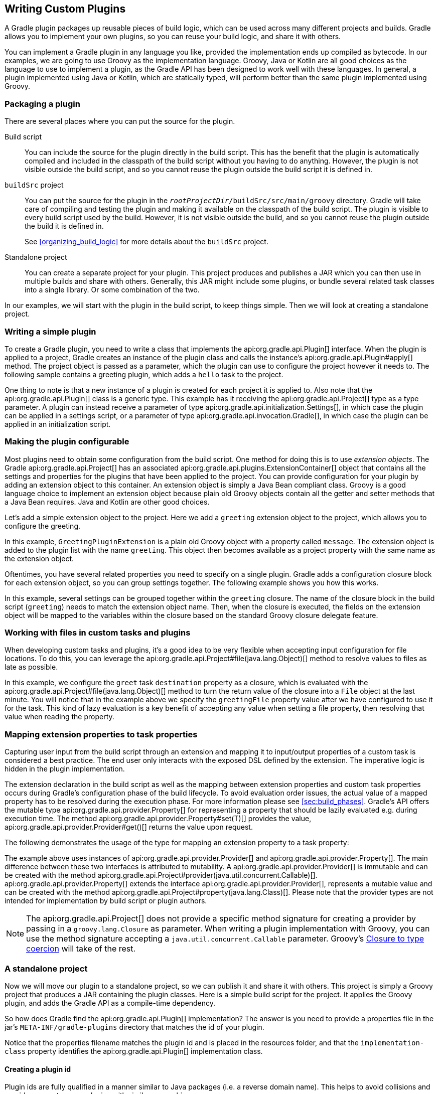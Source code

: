 // Copyright 2017 the original author or authors.
//
// Licensed under the Apache License, Version 2.0 (the "License");
// you may not use this file except in compliance with the License.
// You may obtain a copy of the License at
//
//      http://www.apache.org/licenses/LICENSE-2.0
//
// Unless required by applicable law or agreed to in writing, software
// distributed under the License is distributed on an "AS IS" BASIS,
// WITHOUT WARRANTIES OR CONDITIONS OF ANY KIND, either express or implied.
// See the License for the specific language governing permissions and
// limitations under the License.

[[custom_plugins]]
== Writing Custom Plugins

A Gradle plugin packages up reusable pieces of build logic, which can be used across many different projects and builds. Gradle allows you to implement your own plugins, so you can reuse your build logic, and share it with others.

You can implement a Gradle plugin in any language you like, provided the implementation ends up compiled as bytecode. In our examples, we are going to use Groovy as the implementation language. Groovy, Java or Kotlin are all good choices as the language to use to implement a plugin, as the Gradle API has been designed to work well with these languages. In general, a plugin implemented using Java or Kotlin, which are statically typed, will perform better than the same plugin implemented using Groovy.


[[sec:packaging_a_plugin]]
=== Packaging a plugin

There are several places where you can put the source for the plugin.

Build script::
You can include the source for the plugin directly in the build script. This has the benefit that the plugin is automatically compiled and included in the classpath of the build script without you having to do anything. However, the plugin is not visible outside the build script, and so you cannot reuse the plugin outside the build script it is defined in.

`buildSrc` project::
You can put the source for the plugin in the `__rootProjectDir__/buildSrc/src/main/groovy` directory. Gradle will take care of compiling and testing the plugin and making it available on the classpath of the build script. The plugin is visible to every build script used by the build. However, it is not visible outside the build, and so you cannot reuse the plugin outside the build it is defined in.
+
See <<organizing_build_logic>> for more details about the `buildSrc` project.

Standalone project::
You can create a separate project for your plugin. This project produces and publishes a JAR which you can then use in multiple builds and share with others. Generally, this JAR might include some plugins, or bundle several related task classes into a single library. Or some combination of the two.


In our examples, we will start with the plugin in the build script, to keep things simple. Then we will look at creating a standalone project.

[[sec:writing_a_simple_plugin]]
=== Writing a simple plugin

To create a Gradle plugin, you need to write a class that implements the api:org.gradle.api.Plugin[] interface. When the plugin is applied to a project, Gradle creates an instance of the plugin class and calls the instance's api:org.gradle.api.Plugin#apply[] method. The project object is passed as a parameter, which the plugin can use to configure the project however it needs to. The following sample contains a greeting plugin, which adds a `hello` task to the project.

++++
<sample id="customPlugin" dir="userguide/organizeBuildLogic/customPlugin" title="A custom plugin">
            <sourcefile file="build.gradle"/>
            <output args="-q hello"/>
        </sample>
++++

One thing to note is that a new instance of a plugin is created for each project it is applied to. Also note that the api:org.gradle.api.Plugin[] class is a generic type. This example has it receiving the api:org.gradle.api.Project[] type as a type parameter. A plugin can instead receive a parameter of type api:org.gradle.api.initialization.Settings[], in which case the plugin can be applied in a settings script, or a parameter of type api:org.gradle.api.invocation.Gradle[], in which case the plugin can be applied in an initialization script.

[[sec:getting_input_from_the_build]]
=== Making the plugin configurable

Most plugins need to obtain some configuration from the build script. One method for doing this is to use _extension objects_. The Gradle api:org.gradle.api.Project[] has an associated api:org.gradle.api.plugins.ExtensionContainer[] object that contains all the settings and properties for the plugins that have been applied to the project. You can provide configuration for your plugin by adding an extension object to this container. An extension object is simply a Java Bean compliant class. Groovy is a good language choice to implement an extension object because plain old Groovy objects contain all the getter and setter methods that a Java Bean requires. Java and Kotlin are other good choices.

Let's add a simple extension object to the project. Here we add a `greeting` extension object to the project, which allows you to configure the greeting.

++++
<sample id="customPluginWithConvention" dir="userguide/organizeBuildLogic/customPluginWithConvention" title="A custom plugin extension">
            <sourcefile file="build.gradle"/>
            <output args="-q hello"/>
        </sample>
++++

In this example, `GreetingPluginExtension` is a plain old Groovy object with a property called `message`. The extension object is added to the plugin list with the name `greeting`. This object then becomes available as a project property with the same name as the extension object.

Oftentimes, you have several related properties you need to specify on a single plugin. Gradle adds a configuration closure block for each extension object, so you can group settings together. The following example shows you how this works.

++++
<sample id="customPluginWithAdvancedConvention" dir="userguide/organizeBuildLogic/customPluginWithAdvancedConvention" title="A custom plugin with configuration closure">
            <sourcefile file="build.gradle"/>
            <output args="-q hello"/>
        </sample>
++++

In this example, several settings can be grouped together within the `greeting` closure. The name of the closure block in the build script (`greeting`) needs to match the extension object name. Then, when the closure is executed, the fields on the extension object will be mapped to the variables within the closure based on the standard Groovy closure delegate feature.

[[sec:working_with_files_in_custom_tasks_and_plugins]]
=== Working with files in custom tasks and plugins

When developing custom tasks and plugins, it's a good idea to be very flexible when accepting input configuration for file locations. To do this, you can leverage the api:org.gradle.api.Project#file(java.lang.Object)[] method to resolve values to files as late as possible.

++++
<sample id="lazyFileProperties" dir="userguide/tasks/customTaskWithFileProperty" title="Evaluating file properties lazily">
            <sourcefile file="build.gradle"/>
            <output args="-q sayGreeting"/>
        </sample>
++++

In this example, we configure the `greet` task `destination` property as a closure, which is evaluated with the api:org.gradle.api.Project#file(java.lang.Object)[] method to turn the return value of the closure into a `File` object at the last minute. You will notice that in the example above we specify the `greetingFile` property value after we have configured to use it for the task. This kind of lazy evaluation is a key benefit of accepting any value when setting a file property, then resolving that value when reading the property.

[[sec:mapping_extension_properties_to_task_properties]]
=== Mapping extension properties to task properties

Capturing user input from the build script through an extension and mapping it to input/output properties of a custom task is considered a best practice. The end user only interacts with the exposed DSL defined by the extension. The imperative logic is hidden in the plugin implementation.

The extension declaration in the build script as well as the mapping between extension properties and custom task properties occurs during Gradle's configuration phase of the build lifecycle. To avoid evaluation order issues, the actual value of a mapped property has to be resolved during the execution phase. For more information please see <<sec:build_phases>>. Gradle's API offers the mutable type api:org.gradle.api.provider.Property[] for representing a property that should be lazily evaluated e.g. during execution time. The method api:org.gradle.api.provider.Property#set(T)[] provides the value, api:org.gradle.api.provider.Provider#get()[] returns the value upon request.

The following demonstrates the usage of the type for mapping an extension property to a task property:

++++
<sample id="mapExtensionPropertiesToTaskProperties" dir="userguide/tasks/mapExtensionPropertiesToTaskProperties" includeLocation="true" title="Mapping extension properties to task properties">
            <sourcefile file="build.gradle"/>
            <output args="-q hello"/>
        </sample>
++++

The example above uses instances of api:org.gradle.api.provider.Provider[] and api:org.gradle.api.provider.Property[]. The main difference between these two interfaces is attributed to mutability. A api:org.gradle.api.provider.Provider[] is immutable and can be created with the method api:org.gradle.api.Project#provider(java.util.concurrent.Callable)[]. api:org.gradle.api.provider.Property[] extends the interface api:org.gradle.api.provider.Provider[], represents a mutable value and can be created with the method api:org.gradle.api.Project#property(java.lang.Class)[]. Please note that the provider types are not intended for implementation by build script or plugin authors.

[NOTE]
====

The api:org.gradle.api.Project[] does not provide a specific method signature for creating a provider by passing in a `groovy.lang.Closure` as parameter. When writing a plugin implementation with Groovy, you can use the method signature accepting a `java.util.concurrent.Callable` parameter. Groovy's http://docs.groovy-lang.org/next/html/documentation/core-semantics.html#_assigning_a_closure_to_a_sam_type[Closure to type coercion] will take of the rest.

====


[[sec:custom_plugins_standalone_project]]
=== A standalone project

Now we will move our plugin to a standalone project, so we can publish it and share it with others. This project is simply a Groovy project that produces a JAR containing the plugin classes. Here is a simple build script for the project. It applies the Groovy plugin, and adds the Gradle API as a compile-time dependency.

++++
<sample id="customPluginStandalone" dir="customPlugin/plugin" title="A build for a custom plugin" includeLocation="true">
            <sourcefile file="build.gradle" snippet="use-plugin"/>
        </sample>
++++

So how does Gradle find the api:org.gradle.api.Plugin[] implementation? The answer is you need to provide a properties file in the jar's `META-INF/gradle-plugins` directory that matches the id of your plugin.

++++
<sample id="customPluginStandalone" dir="customPlugin/plugin" title="Wiring for a custom plugin">
            <sourcefile file="src/main/resources/META-INF/gradle-plugins/org.samples.greeting.properties"/>
        </sample>
++++

Notice that the properties filename matches the plugin id and is placed in the resources folder, and that the `implementation-class` property identifies the api:org.gradle.api.Plugin[] implementation class.


[[sec:creating_a_plugin_id]]
==== Creating a plugin id

Plugin ids are fully qualified in a manner similar to Java packages (i.e. a reverse domain name). This helps to avoid collisions and provides a way to group plugins with similar ownership.

Your plugin id should be a combination of components that reflect namespace (a reasonable pointer to you or your organization) and the name of the plugin it provides. For example if you had a Github account named “foo” and your plugin was named “bar”, a suitable plugin id might be `com.github.foo.bar`. Similarly, if the plugin was developed at the baz organization, the plugin id might be `org.baz.bar`.

Plugin ids should conform to the following:

* May contain any alphanumeric character, '.', and '-'.
* Must contain at least one '.' character separating the namespace from the name of the plugin.
* Conventionally use a lowercase reverse domain name convention for the namespace.
* Conventionally use only lowercase characters in the name.
* `org.gradle` and `com.gradleware` namespaces may not be used.
* Cannot start or end with a '.' character.
* Cannot contain consecutive '.' characters (i.e. '..').

Although there are conventional similarities between plugin ids and package names, package names are generally more detailed than is necessary for a plugin id. For instance, it might seem reasonable to add “gradle” as a component of your plugin id, but since plugin ids are only used for Gradle plugins, this would be superfluous. Generally, a namespace that identifies ownership and a name are all that are needed for a good plugin id.

[[sec:publishing_your_plugin]]
==== Publishing your plugin

If you are publishing your plugin internally for use within your organization, you can publish it like any other code artifact. See the <<publishing_ivy,ivy>> and <<publishing_maven,maven>> chapters on publishing artifacts.

If you are interested in publishing your plugin to be used by the wider Gradle community, you can publish it to the http://plugins.gradle.org[Gradle plugin portal]. This site provides the ability to search for and gather information about plugins contributed by the Gradle community. See the instructions http://plugins.gradle.org/docs/submit[here] on how to make your plugin available on this site.

[[sec:using_your_plugin_in_another_project]]
==== Using your plugin in another project

To use a plugin in a build script, you need to add the plugin classes to the build script's classpath. To do this, you use a “`buildscript { }`” block, as described in <<sec:applying_plugins_buildscript>>. The following example shows how you might do this when the JAR containing the plugin has been published to a local repository:

++++
<sample id="customPluginStandalone" dir="customPlugin/consumer" title="Using a custom plugin in another project">
                <test args="-p../plugin uploadArchives"/>
                <test args="hello"/>
                <sourcefile file="build.gradle" snippet="use-plugin"/>
            </sample>
++++

Alternatively, if your plugin is published to the plugin portal, you can use the incubating plugins DSL (see <<sec:plugins_block>>) to apply the plugin:

++++
<sample id="useCommunityPluginDSL" dir="plugins/dsl" title="Applying a community plugin with the plugins DSL">
                <sourcefile file="build.gradle" snippet="use-community-plugin"/>
            </sample>
++++


[[sec:writing_tests_for_your_plugin]]
==== Writing tests for your plugin

You can use the api:org.gradle.testfixtures.ProjectBuilder[] class to create api:org.gradle.api.Project[] instances to use when you test your plugin implementation.

++++
<sample id="customPluginStandalone" dir="customPlugin/plugin" title="Testing a custom plugin">
                <sourcefile file="src/test/groovy/org/gradle/GreetingPluginTest.groovy" snippet="test-plugin"/>
            </sample>
++++


[[sec:using_the_java_gradle_plugin_development_plugin]]
==== Using the Java Gradle Plugin development plugin

You can use the incubating <<javaGradle_plugin,Java Gradle Plugin development plugin>> to eliminate some of the boilerplate declarations in your build script and provide some basic validations of plugin metadata. This plugin will automatically apply the <<java_plugin,Java plugin>>, add the `gradleApi()` dependency to the compile configuration, and perform plugin metadata validations as part of the `jar` task execution.

++++
<sample id="useJavaGradlePluginPlugin" dir="javaGradlePlugin" title="Using the Java Gradle Plugin Development plugin">
                <sourcefile file="build.gradle" snippet="use-java-gradle-plugin-plugin"/>
            </sample>
++++

When publishing plugins to custom plugin repositories using the <<publishing_ivy,ivy>> or <<publishing_maven,maven>> publish plugins, the <<javaGradle_plugin,Java Gradle Plugin development plugin>> will also generate plugin marker artifacts named based on the plugin id which depend on the plugin's implementation artifact.

[[sec:implementing_a_dsl]]
=== Providing a configuration DSL for the plugin

As we saw above, you can use an extension object to provide configuration for your plugin. Using an extension object also extends the Gradle DSL to add a project property and DSL block for the plugin. An extension object is simply a regular object, and so you can provide DSL elements nested inside this block by adding properties and methods to the extension object.

Gradle provides several conveniences to help create a well-behaved DSL for your plugin.


[[sec:nested_dsl_elements]]
==== Nested DSL elements

When Gradle creates a task or extension object, Gradle _decorates_ the implementation class to mix in DSL support. To create a nested DSL element you can use the api:org.gradle.api.model.ObjectFactory[] type to create objects that are similarly decorated. These decorated objects can then be made visible to the DSL through properties and methods of the plugin's extension:

++++
<sample id="nestedDslElement" dir="userguide/organizeBuildLogic/customPluginWithNestedDsl" title="Nested DSL elements">
                <sourcefile file="build.gradle"/>
                <output args="-q hello"/>
            </sample>
++++

In this example, the plugin passes the project's `ObjectFactory` to the extension object through its constructor. The constructor uses this to create a nested object and makes this object available to the DSL through the `greeter` property.

[[sec:maintaining_multiple_domain_objects]]
==== Configuring a collection of objects

Gradle provides some utility classes for maintaining collections of objects, intended to work well with the Gradle DSL.

++++
<sample id="domainObjectContainer" dir="userguide/organizeBuildLogic/customPluginWithDomainObjectContainer" title="Managing a collection of objects">
                <sourcefile file="build.gradle"/>
                <output args="-q books"/>
            </sample>
++++

The api:org.gradle.api.Project#container(java.lang.Class)[] methods create instances of api:org.gradle.api.NamedDomainObjectContainer[], that have many useful methods for managing and configuring the objects. In order to use a type with any of the `project.container` methods, it MUST expose a property named “`name`” as the unique, and constant, name for the object. The `project.container(Class)` variant of the container method creates new instances by attempting to invoke the constructor of the class that takes a single string argument, which is the desired name of the object. See the above link for `project.container` method variants that allow custom instantiation strategies.
